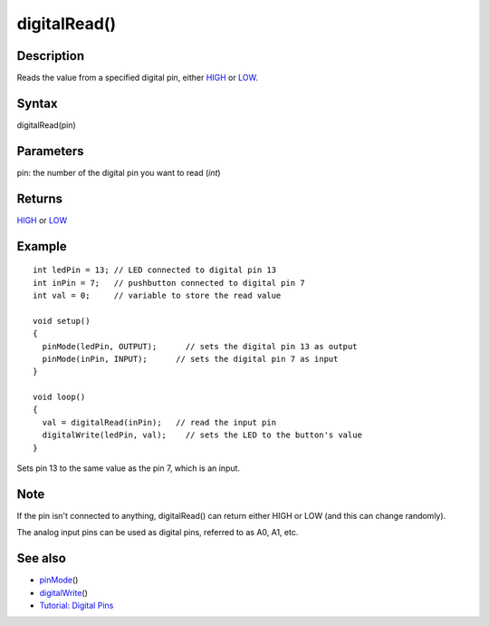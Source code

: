 .. _arduino-digitalread:

digitalRead()
=============

Description
-----------

Reads the value from a specified digital pin, either
`HIGH <http://arduino.cc/en/Reference/Constants>`_ or
`LOW <http://arduino.cc/en/Reference/Constants>`_.



Syntax
------

digitalRead(pin)



Parameters
----------

pin: the number of the digital pin you want to read (*int*)



Returns
-------

`HIGH <http://arduino.cc/en/Reference/Constants>`_ or
`LOW <http://arduino.cc/en/Reference/Constants>`_



Example
-------

::

     
    int ledPin = 13; // LED connected to digital pin 13
    int inPin = 7;   // pushbutton connected to digital pin 7
    int val = 0;     // variable to store the read value
    
    void setup()
    {
      pinMode(ledPin, OUTPUT);      // sets the digital pin 13 as output
      pinMode(inPin, INPUT);      // sets the digital pin 7 as input
    }
    
    void loop()
    {
      val = digitalRead(inPin);   // read the input pin
      digitalWrite(ledPin, val);    // sets the LED to the button's value
    }



Sets pin 13 to the same value as the pin 7, which is an input.



Note
----

If the pin isn't connected to anything, digitalRead() can return
either HIGH or LOW (and this can change randomly).



The analog input pins can be used as digital pins, referred to as
A0, A1, etc.



See also
--------


-  `pinMode <http://arduino.cc/en/Reference/PinMode>`_\ ()
-  `digitalWrite <http://arduino.cc/en/Reference/DigitalWrite>`_\ ()
-  `Tutorial: Digital Pins <http://arduino.cc/en/Tutorial/DigitalPins>`_



